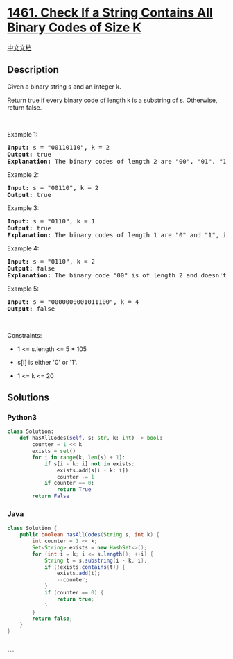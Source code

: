 * [[https://leetcode.com/problems/check-if-a-string-contains-all-binary-codes-of-size-k][1461.
Check If a String Contains All Binary Codes of Size K]]
  :PROPERTIES:
  :CUSTOM_ID: check-if-a-string-contains-all-binary-codes-of-size-k
  :END:
[[./solution/1400-1499/1461.Check If a String Contains All Binary Codes of Size K/README.org][中文文档]]

** Description
   :PROPERTIES:
   :CUSTOM_ID: description
   :END:

#+begin_html
  <p>
#+end_html

Given a binary string s and an integer k.

#+begin_html
  </p>
#+end_html

#+begin_html
  <p>
#+end_html

Return true if every binary code of length k is a substring of s.
Otherwise, return false.

#+begin_html
  </p>
#+end_html

#+begin_html
  <p>
#+end_html

 

#+begin_html
  </p>
#+end_html

#+begin_html
  <p>
#+end_html

Example 1:

#+begin_html
  </p>
#+end_html

#+begin_html
  <pre>
  <strong>Input:</strong> s = &quot;00110110&quot;, k = 2
  <strong>Output:</strong> true
  <strong>Explanation:</strong> The binary codes of length 2 are &quot;00&quot;, &quot;01&quot;, &quot;10&quot; and &quot;11&quot;. They can be all found as substrings at indicies 0, 1, 3 and 2 respectively.
  </pre>
#+end_html

#+begin_html
  <p>
#+end_html

Example 2:

#+begin_html
  </p>
#+end_html

#+begin_html
  <pre>
  <strong>Input:</strong> s = &quot;00110&quot;, k = 2
  <strong>Output:</strong> true
  </pre>
#+end_html

#+begin_html
  <p>
#+end_html

Example 3:

#+begin_html
  </p>
#+end_html

#+begin_html
  <pre>
  <strong>Input:</strong> s = &quot;0110&quot;, k = 1
  <strong>Output:</strong> true
  <strong>Explanation:</strong> The binary codes of length 1 are &quot;0&quot; and &quot;1&quot;, it is clear that both exist as a substring. 
  </pre>
#+end_html

#+begin_html
  <p>
#+end_html

Example 4:

#+begin_html
  </p>
#+end_html

#+begin_html
  <pre>
  <strong>Input:</strong> s = &quot;0110&quot;, k = 2
  <strong>Output:</strong> false
  <strong>Explanation:</strong> The binary code &quot;00&quot; is of length 2 and doesn&#39;t exist in the array.
  </pre>
#+end_html

#+begin_html
  <p>
#+end_html

Example 5:

#+begin_html
  </p>
#+end_html

#+begin_html
  <pre>
  <strong>Input:</strong> s = &quot;0000000001011100&quot;, k = 4
  <strong>Output:</strong> false
  </pre>
#+end_html

#+begin_html
  <p>
#+end_html

 

#+begin_html
  </p>
#+end_html

#+begin_html
  <p>
#+end_html

Constraints:

#+begin_html
  </p>
#+end_html

#+begin_html
  <ul>
#+end_html

#+begin_html
  <li>
#+end_html

1 <= s.length <= 5 * 105

#+begin_html
  </li>
#+end_html

#+begin_html
  <li>
#+end_html

s[i] is either '0' or '1'.

#+begin_html
  </li>
#+end_html

#+begin_html
  <li>
#+end_html

1 <= k <= 20

#+begin_html
  </li>
#+end_html

#+begin_html
  </ul>
#+end_html

** Solutions
   :PROPERTIES:
   :CUSTOM_ID: solutions
   :END:

#+begin_html
  <!-- tabs:start -->
#+end_html

*** *Python3*
    :PROPERTIES:
    :CUSTOM_ID: python3
    :END:
#+begin_src python
  class Solution:
      def hasAllCodes(self, s: str, k: int) -> bool:
          counter = 1 << k
          exists = set()
          for i in range(k, len(s) + 1):
              if s[i - k: i] not in exists:
                  exists.add(s[i - k: i])
                  counter -= 1
              if counter == 0:
                  return True
          return False
#+end_src

*** *Java*
    :PROPERTIES:
    :CUSTOM_ID: java
    :END:
#+begin_src java
  class Solution {
      public boolean hasAllCodes(String s, int k) {
          int counter = 1 << k;
          Set<String> exists = new HashSet<>();
          for (int i = k; i <= s.length(); ++i) {
              String t = s.substring(i - k, i);
              if (!exists.contains(t)) {
                  exists.add(t);
                  --counter;
              }
              if (counter == 0) {
                  return true;
              }
          }
          return false;
      }
  }
#+end_src

*** *...*
    :PROPERTIES:
    :CUSTOM_ID: section
    :END:
#+begin_example
#+end_example

#+begin_html
  <!-- tabs:end -->
#+end_html
